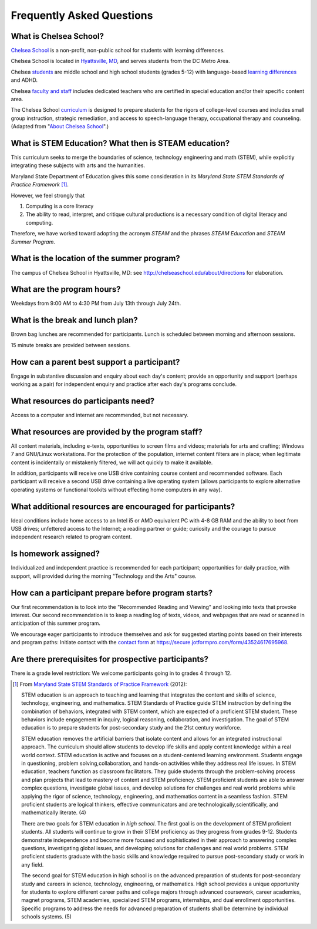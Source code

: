 ===========================
Frequently Asked Questions
===========================

What is Chelsea School?
=======================

`Chelsea School <http://chelseaschool.edu>`_ is a non-profit, non-public school for students with learning differences. 

Chelsea School is located in `Hyattsville, MD <http://chelseaschool.edu/about/directions>`_, and serves students from the DC Metro Area. 

Chelsea `students <http://chelseaschool.edu/about/bios#students>`_ are middle school and high school students (grades 5-12) with language-based `learning differences <http://chelseaschool.edu/about/LD>`_ and ADHD.

Chelsea `faculty and staff <http://chelseaschool.edu/about/bios>`_ includes dedicated teachers who are certified in special education and/or their specific content area. 

The Chelsea School `curriculum <http://chelseaschool.edu/academics>`_ is designed to prepare students for the rigors of college-level courses and includes small group instruction, strategic remediation, and access to speech-language therapy, occupational therapy and counseling. (Adapted from "`About Chelsea School <http://chelseaschool.edu/about>`_".)

What is STEM Education? What then is STEAM education?
=====================================================

This curriculum seeks to merge the boundaries of science, technology engineering and math (STEM), while explicitly integrating these subjects with arts and the humanities. 

Maryland State Department of Education gives this some consideration in its *Maryland State STEM Standards of Practice Framework* [1]_.

However, we feel strongly that

1. Computing is a core literacy
2. The ability to read, interpret, and critique cultural productions is a necessary condition of digital literacy and computing.


Therefore, we have worked toward adopting the acronym *STEAM* and the phrases *STEAM Education* and *STEAM Summer Program*.




What is the location of the summer program?
=============================================


The campus of Chelsea School in Hyattsville, MD: see `http://chelseaschool.edu/about/directions <http://chelseaschool.edu/about/directions>`_ for elaboration.


What are the program hours?
=============================

Weekdays from 9:00 AM to 4:30 PM from July 13th through July 24th.

What is the break and lunch plan?
====================================

Brown bag lunches are recommended for participants. Lunch is scheduled between morning and afternoon sessions.

15 minute breaks are provided between sessions.

How can a parent best support a participant?
==============================================

Engage in substantive discussion and enquiry about each day's content; provide an opportunity and support (perhaps working as a pair) for independent enquiry and practice after each day's programs conclude.

What resources do participants need?
======================================

Access to a computer and internet are recommended, but not necessary.

What resources are provided by the program staff?
===================================================

All content materials, including e-texts, opportunities to screen films and videos; materials for arts and crafting; Windows 7 and GNU/Linux workstations. For the protection of the population, internet content filters are in place; when legitimate content is incidentally or mistakenly filtered, we will act quickly to make it available.

In addition, participants will receive one USB drive containing course content and recommended software. Each participant will receive a second USB drive containing a live operating system (allows participants to explore alternative operating systems or functional toolkits without effecting home computers in any way).

What additional resources are encouraged for participants?
===========================================================

Ideal conditions include home access to an Intel i5 or AMD equivalent PC with 4-8 GB RAM and the ability to boot from USB drives; unfettered access to the Internet; a reading partner or guide; curiosity and the courage to pursue independent research related to program content.

Is homework assigned?
=====================

Individualized and independent practice is recommended for each participant; opportunities for daily practice, with support, will provided during the morning 
"Technology and the Arts" course.

How can a participant prepare before program starts?
======================================================

Our first recommendation is to look into the "Recommended Reading and Viewing" and looking into texts that provoke interest. Our second recommendation is to keep a reading log of texts, videos, and webpages that are read or scanned in anticipation of this summer program.

We encourage eager participants to introduce themselves and ask for suggested starting points based on their interests and program paths: Initiate contact with the `contact form <https://secure.jotformpro.com/form/43524617695968>`_ at https://secure.jotformpro.com/form/43524617695968.

Are there prerequisites for prospective participants?
=====================================================

There is a grade level restriction: We welcome participants going in to grades 4 through 12.



.. [1] From `Maryland State STEM Standards of Practice Framework <http://mdk12.org/instruction/academies/MDSTEM_Framework_Grades6-12.pdf>`_ (2012):

	STEM education is an approach to teaching and learning that integrates the content and skills of science, technology, engineering, and mathematics. STEM Standards of Practice guide STEM instruction by defining the combination of behaviors, integrated with STEM content, which are expected of a proficient STEM student. These behaviors include engagement in inquiry, logical reasoning, collaboration, and investigation. The goal of STEM education is to prepare students for post-secondary study and the 21st century workforce.

	STEM education removes the artificial barriers that isolate content and allows for an integrated instructional approach. The curriculum should allow students to develop life skills and apply content knowledge within a real world context. STEM education is active and focuses on a student-centered learning environment. Students engage in questioning, problem solving,collaboration, and hands-on activities while they address real life issues. In STEM education, teachers function as classroom facilitators. They guide students through the problem-solving process and plan projects that lead to mastery of content and STEM proficiency. STEM proficient students are able to answer complex questions, investigate global issues, and develop solutions for challenges and real world problems while applying the rigor of science, technology, engineering, and mathematics content in a seamless fashion. STEM proficient students are logical thinkers, effective communicators and are technologically,scientifically, and mathematically literate. (4)


	There are two goals for STEM education in *high school*. The first goal is on the development of STEM proficient students. All students will continue to grow in their STEM proficiency as they progress from grades 9-12. Students demonstrate independence and become more focused and sophisticated in their approach to answering complex questions, investigating global issues, and developing solutions for challenges and real world problems. STEM proficient students graduate with the basic skills and knowledge required to pursue post-secondary study or work in any field.


	The second goal for STEM education in high school is on the advanced preparation of students for post-secondary study and careers in science, technology, engineering, or mathematics. High school provides a unique opportunity for students to explore different career paths and college majors through advanced coursework, career academies, magnet programs, STEM academies, specialized STEM programs, internships, and dual enrollment opportunities. Specific programs to address the needs for advanced preparation of students shall be determine by individual schools systems. (5) 

.. index:: STEM education, STEAM education, MSDE, location, lunch, break, itinerary, homework, independent practice, prerequisites, LMS, learning management system, hybrid learning, Moodle, getting a headstart, recommended resources


.. raw:: html

   <script>
  (function(i,s,o,g,r,a,m){i['GoogleAnalyticsObject']=r;i[r]=i[r]||function(){
  (i[r].q=i[r].q||[]).push(arguments)},i[r].l=1*new Date();a=s.createElement(o),
  m=s.getElementsByTagName(o)[0];a.async=1;a.src=g;m.parentNode.insertBefore(a,m)
  })(window,document,'script','//www.google-analytics.com/analytics.js','ga');
  ga('create', 'UA-56096260-2', 'auto');
  ga('send', 'pageview');
  </script>